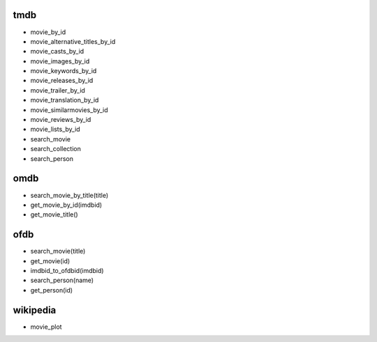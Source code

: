 tmdb
====

* movie_by_id
* movie_alternative_titles_by_id
* movie_casts_by_id
* movie_images_by_id
* movie_keywords_by_id
* movie_releases_by_id
* movie_trailer_by_id
* movie_translation_by_id
* movie_similarmovies_by_id
* movie_reviews_by_id
* movie_lists_by_id

* search_movie
* search_collection
* search_person

omdb
====

* search_movie_by_title(title)
* get_movie_by_id(imdbid)
* get_movie_title()

ofdb
====

* search_movie(title)
* get_movie(id)
* imdbid_to_ofdbid(imdbid)
* search_person(name)
* get_person(id)

wikipedia
=========

* movie_plot
